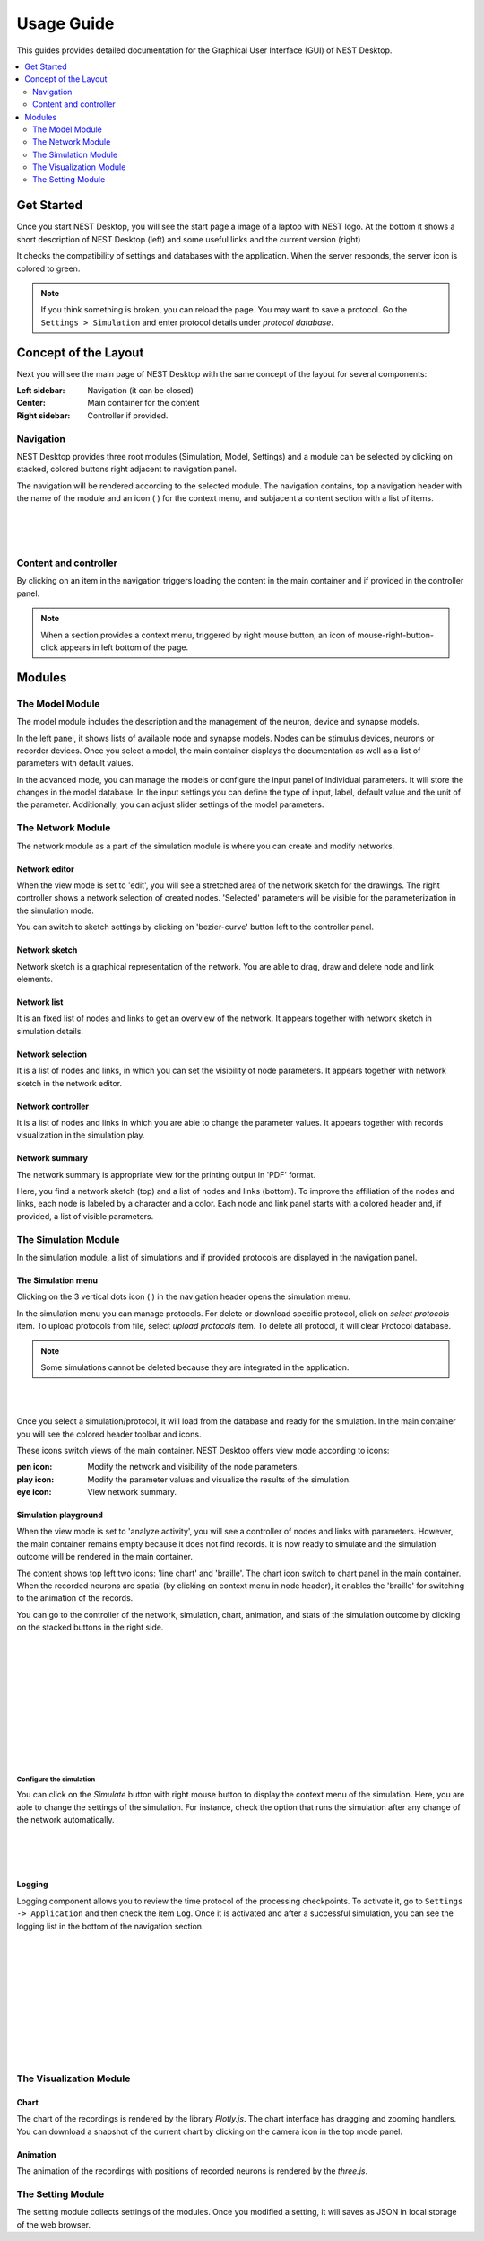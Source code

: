 Usage Guide
===========


This guides provides detailed documentation for the Graphical User Interface (GUI) of NEST Desktop.

.. contents::
   :local:
   :depth: 2


Get Started
-----------

Once you start NEST Desktop, you will see the start page a image of a laptop with NEST logo.
At the bottom it shows a short description of NEST Desktop (left) and some useful links and the current version (right)

It checks the compatibility of settings and databases with the application.
When the server responds, the server icon is colored to green.

.. note::
   If you think something is broken, you can reload the page.
   You may want to save a protocol. Go the ``Settings > Simulation`` and enter protocol details under `protocol database`.


Concept of the Layout
---------------------

Next you will see the main page of NEST Desktop with the same concept of the layout for several components:

:Left sidebar: Navigation (it can be closed)
:Center: Main container for the content
:Right sidebar: Controller if provided.

Navigation
^^^^^^^^^^

.. image:: ../_static/img/gif/app-sidenav-left.gif
  :scale: 100%
  :align: left

NEST Desktop provides three root modules (Simulation, Model, Settings) and
a module can be selected by clicking on stacked, colored buttons right adjacent to navigation panel.

The navigation will be rendered according to the selected module.
The navigation contains, top a navigation header with the name of the module and an icon ( |fa-ellipsis-v| ) for the context menu,
and subjacent a content section with a list of items.

|
|
|

Content and controller
^^^^^^^^^^^^^^^^^^^^^^
By clicking on an item in the navigation triggers loading the content in the main container
and if provided in the controller panel.

.. note::
   When a section provides a context menu, triggered by right mouse button,
   an icon of mouse-right-button-click appears in left bottom of the page.


Modules
-------

|fa-square-root-alt| The Model Module
^^^^^^^^^^^^^^^^^^^^^^^^^^^^^^^^^^^^^

The model module includes the description and the management of the neuron, device and synapse models.

In the left panel, it shows lists of available node and synapse models. Nodes can be stimulus devices, neurons or recorder devices.
Once you select a model, the main container displays the documentation as well as a list of parameters with default values.

In the advanced mode, you can manage the models or configure the input panel of individual parameters.
It will store the changes in the model database.
In the input settings you can define the type of input, label, default value and the unit of the parameter.
Additionally, you can adjust slider settings of the model parameters.


The Network Module
^^^^^^^^^^^^^^^^^^

The network module as a part of the simulation module is where you can create and modify networks.

|fa-pen| Network editor
~~~~~~~~~~~~~~~~~~~~~~~

When the view mode is set to 'edit', you will see a stretched area of the network sketch for the drawings.
The right controller shows a network selection of created nodes.
'Selected' parameters will be visible for the parameterization in the simulation mode.

You can switch to sketch settings by clicking on 'bezier-curve' button left to the controller panel.

|fa-shapes| Network sketch
~~~~~~~~~~~~~~~~~~~~~~~~~~

.. image:: ../_static/img/gif/build-network.gif
  :scale: 100%

Network sketch is a graphical representation of the network.
You are able to drag, draw and delete node and link elements.

Network list
~~~~~~~~~~~~

It is an fixed list of nodes and links to get an overview of the network.
It appears together with network sketch in simulation details.

Network selection
~~~~~~~~~~~~~~~~~

It is a list of nodes and links, in which you can set the visibility of node parameters.
It appears together with network sketch in the network editor.

Network controller
~~~~~~~~~~~~~~~~~~

It is a list of nodes and links in which you are able to change the parameter values.
It appears together with records visualization in the simulation play.

|fa-eye| Network summary
~~~~~~~~~~~~~~~~~~~~~~~~~~~

The network summary is appropriate view for the printing output in 'PDF' format.

Here, you find a network sketch (top) and a list of nodes and links (bottom).
To improve the affiliation of the nodes and links, each node is labeled by a character and a color.
Each node and link panel starts with a colored header and, if provided, a list of visible parameters.


|fa-brain| The Simulation Module
^^^^^^^^^^^^^^^^^^^^^^^^^^^^^^^^


In the simulation module, a list of simulations and if provided protocols are displayed in the navigation panel.

The Simulation menu
~~~~~~~~~~~~~~~~~~~

.. image:: ../_static/img/gif/simulation-menu.gif
  :scale: 100%
  :align: left

Clicking on the 3 vertical dots icon ( |fa-ellipsis-v| ) in the navigation header opens the simulation menu.

In the simulation menu you can manage protocols.
For delete or download specific protocol, click on `select protocols` item.
To upload protocols from file, select `upload protocols` item.
To delete all protocol, it will clear Protocol database.

.. note::
   Some simulations cannot be deleted because they are integrated in the application.

|
|

Once you select a simulation/protocol, it will load from the database and ready for the simulation.
In the main container you will see the colored header toolbar and icons.

.. image:: ../_static/img/gif/simulation-toolbar-tabs.gif
  :scale: 100%

These icons switch views of the main container. NEST Desktop offers view mode according to icons:

:pen icon: Modify the network and visibility of the node parameters.
:play icon: Modify the parameter values and visualize the results of the simulation.
:eye icon: View network summary.

|fa-play| Simulation playground
~~~~~~~~~~~~~~~~~~~~~~~~~~~~~~~

When the view mode is set to 'analyze activity', you will see a controller of nodes and links with parameters.
However, the main container remains empty because it does not find records. It is now ready to simulate and
the simulation outcome will be rendered in the main container.

The content shows top left two icons: 'line chart' and 'braille'.
The chart icon switch to chart panel in the main container.
When the recorded neurons are spatial (by clicking on context menu in node header),
it enables the 'braille' for switching to the animation of the records.

.. image:: ../_static/img/gif/simulation-sidenav-right.gif
  :scale: 100%
  :align: right

You can go to the controller of the network, simulation, chart, animation, and stats of the simulation outcome
by clicking on the stacked buttons in the right side.

|
|
|
|
|
|
|
|
|
|

Configure the simulation
########################

.. image:: ../_static/img/gif/simulation-button.gif
  :scale: 100%
  :align: right

You can click on the `Simulate` button with right mouse button to display the context menu of the simulation.
Here, you are able to change the settings of the simulation.
For instance, check the option that runs the simulation after any change of the network automatically.

|
|
|

Logging
~~~~~~~

.. image:: ../_static/img/gif/simulation-logging.gif
  :scale: 100%
  :align: left

Logging component allows you to review the time protocol of the processing checkpoints.
To activate it, go to ``Settings -> Application`` and then check the item ``Log``.
Once it is activated and after a successful simulation, you can see the logging list in the bottom of the navigation section.

|
|
|
|
|
|
|
|
|
|

The Visualization Module
^^^^^^^^^^^^^^^^^^^^^^^^

|fa-chart-line| Chart
~~~~~~~~~~~~~~~~~~~~~

The chart of the recordings is rendered by the library `Plotly.js`.
The chart interface has dragging and zooming handlers.
You can download a snapshot of the current chart by clicking on the camera icon in the top mode panel.

|fa-braille| Animation
~~~~~~~~~~~~~~~~~~~~~~

The animation of the recordings with positions of recorded neurons is rendered by the `three.js`.


|fa-cog| The Setting Module
^^^^^^^^^^^^^^^^^^^^^^^^^^^

The setting module collects settings of the modules.
Once you modified a setting, it will saves as JSON in local storage of the web browser.



.. |fa-bars| image:: ../_static/img/font-awesome/bars.svg
   :width: 16px
   :alt:
   :target: #

.. |fa-braille| image:: ../_static/img/font-awesome/braille.svg
   :width: 16px
   :alt:
   :target: #

.. |fa-brain| image:: ../_static/img/font-awesome/brain.svg
   :width: 20px
   :alt:
   :target: #

.. |fa-chart-line| image:: ../_static/img/font-awesome/chart-line.svg
   :width: 16px
   :alt:
   :target: #

.. |fa-cog| image:: ../_static/img/font-awesome/cog.svg
   :width: 16px
   :alt:
   :target: #

.. |fa-ellipsis-v| image:: ../_static/img/font-awesome/ellipsis-v.svg
   :width: 8px
   :alt:
   :target: #

.. |fa-eye| image:: ../_static/img/font-awesome/eye.svg
   :width: 16px
   :alt:
   :target: #

.. |fa-pen| image:: ../_static/img/font-awesome/pen.svg
   :width: 16px
   :alt:
   :target: #

.. |fa-play| image:: ../_static/img/font-awesome/play.svg
   :width: 16px
   :alt:
   :target: #

.. |fa-shapes| image:: ../_static/img/font-awesome/shapes.svg
   :width: 16px
   :alt:
   :target: #

.. |fa-square-root-alt| image:: ../_static/img/font-awesome/square-root-alt.svg
   :width: 20px
   :alt:
   :target: #
